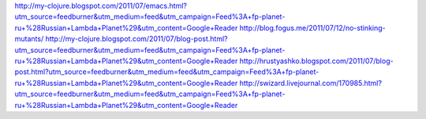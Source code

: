http://my-clojure.blogspot.com/2011/07/emacs.html?utm_source=feedburner&utm_medium=feed&utm_campaign=Feed%3A+fp-planet-ru+%28Russian+Lambda+Planet%29&utm_content=Google+Reader
http://blog.fogus.me/2011/07/12/no-stinking-mutants/
http://my-clojure.blogspot.com/2011/07/blog-post.html?utm_source=feedburner&utm_medium=feed&utm_campaign=Feed%3A+fp-planet-ru+%28Russian+Lambda+Planet%29&utm_content=Google+Reader
http://hrustyashko.blogspot.com/2011/07/blog-post.html?utm_source=feedburner&utm_medium=feed&utm_campaign=Feed%3A+fp-planet-ru+%28Russian+Lambda+Planet%29&utm_content=Google+Reader
http://swizard.livejournal.com/170985.html?utm_source=feedburner&utm_medium=feed&utm_campaign=Feed%3A+fp-planet-ru+%28Russian+Lambda+Planet%29&utm_content=Google+Reader
